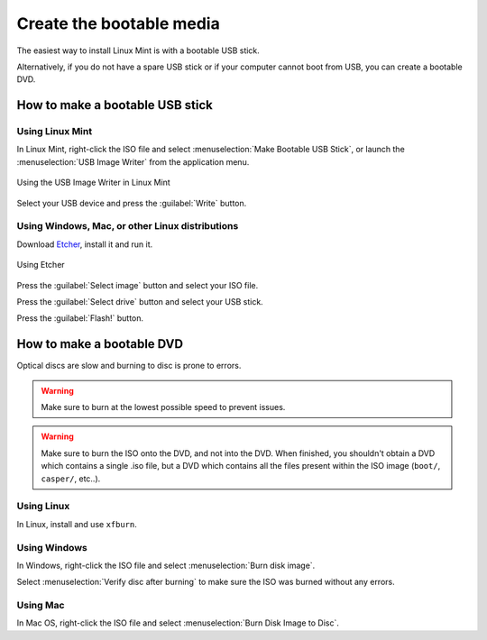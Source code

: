 Create the bootable media
=========================

The easiest way to install Linux Mint is with a bootable USB stick.

Alternatively, if you do not have a spare USB stick or if your computer cannot boot from USB, you can create a bootable DVD.

How to make a bootable USB stick
--------------------------------

Using Linux Mint
````````````````

In Linux Mint, right-click the ISO file and select :menuselection:`Make Bootable USB Stick`, or launch the :menuselection:`USB Image Writer` from the application menu.

.. figure:: images/mintstick.png
    :width: 500px
    :align: center

    Using the USB Image Writer in Linux Mint

Select your USB device and press the :guilabel:`Write` button.

Using Windows, Mac, or other Linux distributions
````````````````````````````````````````````````

Download `Etcher <https://etcher.io/>`_, install it and run it.

.. figure:: images/etcher.png
    :width: 500px
    :align: center

    Using Etcher

Press the :guilabel:`Select image` button and select your ISO file.

Press the :guilabel:`Select drive` button and select your USB stick.

Press the :guilabel:`Flash!` button.


How to make a bootable DVD
--------------------------

Optical discs are slow and burning to disc is prone to errors.

.. warning::
	Make sure to burn at the lowest possible speed to prevent issues.

.. warning::
	Make sure to burn the ISO onto the DVD, and not into the DVD. When finished, you shouldn't obtain a DVD which contains a single .iso file, but a DVD which contains all the files present within the ISO image (``boot/``, ``casper/``, etc..).

Using Linux
```````````
In Linux, install and use ``xfburn``.

Using Windows
`````````````
In Windows, right-click the ISO file and select :menuselection:`Burn disk image`.

Select :menuselection:`Verify disc after burning` to make sure the ISO was burned without any errors.

Using Mac
`````````
In Mac OS, right-click the ISO file and select :menuselection:`Burn Disk Image to Disc`.
